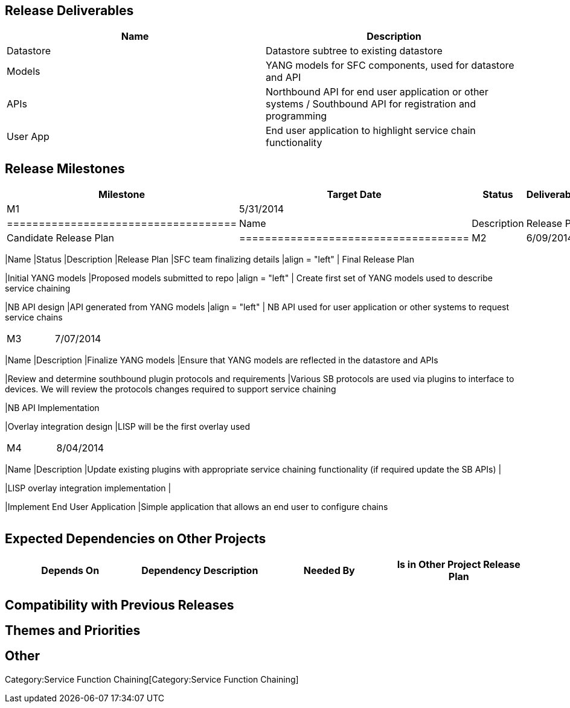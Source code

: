 [[release-deliverables]]
== Release Deliverables

[cols=",",options="header",]
|=======================================================================
|Name |Description
|Datastore |Datastore subtree to existing datastore

|Models |YANG models for SFC components, used for datastore and API

|APIs |Northbound API for end user application or other systems /
Southbound API for registration and programming

|User App |End user application to highlight service chain functionality
|=======================================================================

[[release-milestones]]
== Release Milestones

[cols=",,,",options="header",]
|=======================================================================
|Milestone |Target Date |Status |Deliverables
|M1 |5/31/2014 | a|
[cols=",",options="header",]
|====================================
|Name |Description
|Release Plan |Candidate Release Plan
|====================================

|M2 |6/09/2014 a|
[cols=",,",options="header",]
|=======================================================================
|Name |Status |Description
|Release Plan |SFC team finalizing details |align = "left" | Final
Release Plan

|Initial YANG models |Proposed models submitted to repo |align = "left"
| Create first set of YANG models used to describe service chaining

|NB API design |API generated from YANG models |align = "left" | NB API
used for user application or other systems to request service chains
|=======================================================================

|M3 |7/07/2014 a|
[cols=",",options="header",]
|=======================================================================
|Name |Description
|Finalize YANG models |Ensure that YANG models are reflected in the
datastore and APIs

|Review and determine southbound plugin protocols and requirements
|Various SB protocols are used via plugins to interface to devices. We
will review the protocols changes required to support service chaining

|NB API Implementation

|Overlay integration design |LISP will be the first overlay used
|=======================================================================

|M4 |8/04/2014 a|
[cols=",",options="header",]
|=======================================================================
|Name |Description
|Update existing plugins with appropriate service chaining functionality
(if required update the SB APIs) |

|LISP overlay integration implementation |

|Implement End User Application |Simple application that allows an end
user to configure chains
|=======================================================================

|=======================================================================

[[expected-dependencies-on-other-projects]]
== Expected Dependencies on Other Projects

[cols=",,,",options="header",]
|=======================================================================
|Depends On |Dependency Description |Needed By |Is in Other Project
Release Plan
| | | |
|=======================================================================

[[compatibility-with-previous-releases]]
== Compatibility with Previous Releases

[[themes-and-priorities]]
== Themes and Priorities

[[other]]
== Other

Category:Service Function Chaining[Category:Service Function Chaining]
